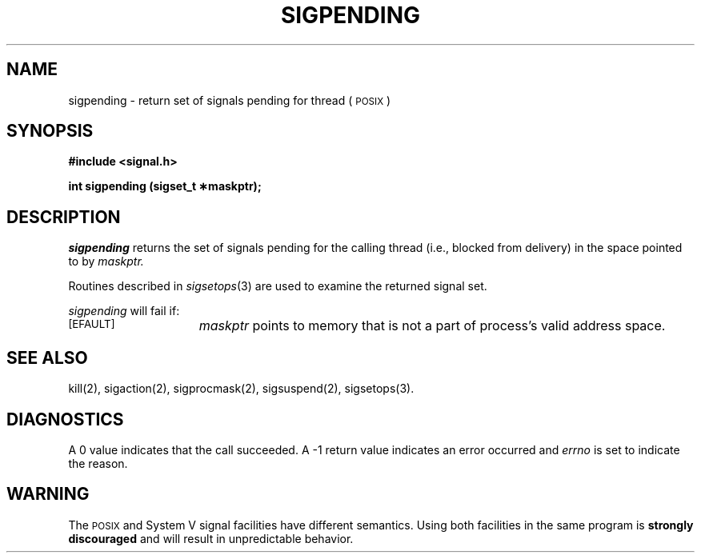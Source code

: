 '\"macro stdmacro
.TH SIGPENDING 2
.UC 5
.SH NAME
sigpending \- return set of signals pending for thread (\s-1POSIX\s+1) 
.SH SYNOPSIS
.nf
.B #include <signal.h>

.B "int sigpending (sigset_t \(**maskptr);"
.SH DESCRIPTION
.I sigpending
returns the set of signals pending for the calling thread
(i.e., blocked from delivery) in the space pointed to by
.I maskptr.
.PP
Routines described in 
.IR sigsetops (3)
are used to
examine the returned signal set.
.PP
\f2sigpending\fP will fail if:
.TP 15
.SM
\%[EFAULT]
.I maskptr
points to memory that is not a part of process's valid address space.
.SH "SEE ALSO"
kill(2), sigaction(2), sigprocmask(2), sigsuspend(2), sigsetops(3).
.SH DIAGNOSTICS
A 0 value indicates that the call succeeded.  A \-1 return value
indicates an error occurred and
.I errno
is set to indicate the reason.
.SH "WARNING"
The \s-1POSIX\s+1 and System V signal facilities have different semantics.
Using both facilities in the same program is \f3strongly discouraged\fP
and will result in unpredictable behavior.
